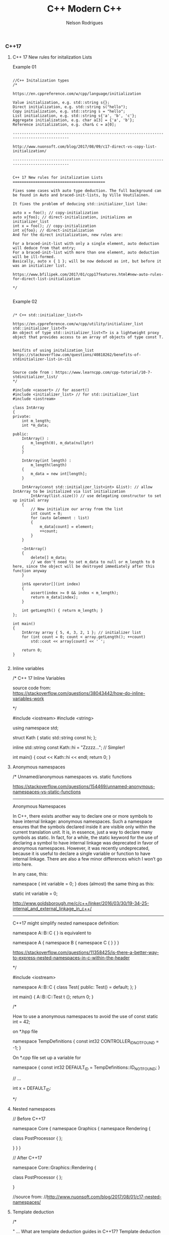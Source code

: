 #+TITLE: C++ Modern C++
#+AUTHOR: Nelson Rodrigues
#+Toc: headlines 5


*** C++17

**** C++ 17 New rules for initalization Lists

Example 01


#+BEGIN_SRC C++

//C++ Initalization types
/*

https://en.cppreference.com/w/cpp/language/initialization

Value initialization, e.g. std::string s{};
Direct initialization, e.g. std::string s("hello");
Copy initialization, e.g. std::string s = "hello";
List initialization, e.g. std::string s{'a', 'b', 'c'};
Aggregate initialization, e.g. char a[3] = {'a', 'b'};
Reference initialization, e.g. char& c = a[0];

--------------------------------------------------------------------------------------------

http://www.nuonsoft.com/blog/2017/08/09/c17-direct-vs-copy-list-initialization/

--------------------------------------------------------------------------------------------


C++ 17 New rules for initalization Lists
=========================================

Fixes some cases with auto type deduction. The full background can be found in Auto and braced-init-lists, by Ville Voutilainen.

It fixes the problem of deducing std::initializer_list like:

auto x = foo(); // copy-initialization
auto x{foo}; // direct-initialization, initializes an initializer_list
int x = foo(); // copy-initialization
int x{foo}; // direct-initialization
And for the direct initialization, new rules are:

For a braced-init-list with only a single element, auto deduction will deduce from that entry;
For a braced-init-list with more than one element, auto deduction will be ill-formed.
Basically, auto x { 1 }; will be now deduced as int, but before it was an initializer list.

https://www.bfilipek.com/2017/01/cpp17features.html#new-auto-rules-for-direct-list-initialization

*/

#+END_SRC


Example 02

#+BEGIN_SRC C++

/* C++ std::initializer_list<T>

https://en.cppreference.com/w/cpp/utility/initializer_list
std::initializer_list<T>
An object of type std::initializer_list<T> is a lightweight proxy object that provides access to an array of objects of type const T.


benifits of using initalization_list
https://stackoverflow.com/questions/40818262/benefits-of-stdinitializer-list-in-c11


Source code from : https://www.learncpp.com/cpp-tutorial/10-7-stdinitializer_list/
*/

#include <cassert> // for assert()
#include <initializer_list> // for std::initializer_list
#include <iostream>
 
class IntArray
{
private:
	int m_length;
	int *m_data;
 
public:
	IntArray() :
		m_length(0), m_data(nullptr)
	{
	}
 
	IntArray(int length) :
		m_length(length)
	{
		m_data = new int[length];
	}
 
	IntArray(const std::initializer_list<int> &list): // allow IntArray to be initialized via list initialization
		IntArray(list.size()) // use delegating constructor to set up initial array
	{
		// Now initialize our array from the list
		int count = 0;
		for (auto &element : list)
		{
			m_data[count] = element;
			++count;
		}
	}
 
	~IntArray()
	{
		delete[] m_data;
		// we don't need to set m_data to null or m_length to 0 here, since the object will be destroyed immediately after this function anyway
	}
 
	int& operator[](int index)
	{
		assert(index >= 0 && index < m_length);
		return m_data[index];
	}
 
	int getLength() { return m_length; }
};
 
int main()
{
	IntArray array { 5, 4, 3, 2, 1 }; // initializer list
	for (int count = 0; count < array.getLength(); ++count)
		std::cout << array[count] << ' ';
 
	return 0;
}

#+END_SRC

**** Inline variables

#+BEGIN_EXAMPLE C++

/*  C++ 17 Inline Variables

source code from:
https://stackoverflow.com/questions/38043442/how-do-inline-variables-work

*/

#include <iostream>
#include <string>

using namespace std;

struct Kath
{
	static std::string const hi;
	};

inline std::string const Kath::hi = "Zzzzz...";    // Simpler!
	
int main()
{
	cout << Kath::hi << endl;
	return 0;
}


#+END_EXAMPLE

**** Anonymous namespaces

#+BEGIN_EXAMPLE C++
/*  Unnamed/anonymous namespaces vs. static functions

https://stackoverflow.com/questions/154469/unnamed-anonymous-namespaces-vs-static-functions

--------------------------------------------------------------------------------------------------------

Anonymous Namespaces

In C++, there exists another way to declare one or more symbols to have internal linkage: anonymous namespaces. Such a namespace ensures that the symbols declared inside it are visible only within the current translation unit. It is, in essence, just a way to declare many symbols as static. In fact, for a while, the static keyword for the use of declaring a symbol to have internal linkage was deprecated in favor of anonymous namespaces. However, it was recently undeprecated, because it is useful to declare a single variable or function to have internal linkage. There are also a few minor differences which I won’t go into here.

In any case, this:

namespace { int variable = 0; }
does (almost) the same thing as this:

static int variable = 0;

http://www.goldsborough.me/c/c++/linker/2016/03/30/19-34-25-internal_and_external_linkage_in_c++/

-------------------------------------------------------------------------------------------------------------------
C++17 might simplify nested namespace definition:

namespace A::B::C {
}
is equivalent to

namespace A { namespace B { namespace C {
} } }

https://stackoverflow.com/questions/11358425/is-there-a-better-way-to-express-nested-namespaces-in-c-within-the-header

*/

#include <iostream>
 
namespace A::B::C {
class Test{
public:
	Test() = default;
};
}


int main()
{
	A::B::C::Test t {};
	return 0;
}


/* 

How to use a anonymous namespaces to avoid the use of const static int = 42;

on *.hpp file 

namespace TempDefinitions
{
	const int32 CONTROLLER_ID_NOT_FOUND = -1;
}


On *.cpp file set up a variable for

namespace
{
	const int32 DEFAULT_ID = TempDefinitions::ID_NOT_FOUND;
}


// ...

int x = DEFAULT_ID:

*/

#+END_EXAMPLE

**** Nested namespaces

#+BEGIN_EXAMPLE C++

// Before C++17

namespace Core {
    namespace Graphics {
        namespace Rendering {
 
            class PostProcessor
            {
            };
 
        }
    }
}

// After C++17

namespace Core::Graphics::Rendering {
 
    class PostProcessor
    {
    };
 
}

//source from:
//http://www.nuonsoft.com/blog/2017/08/01/c17-nested-namespaces/

#+END_EXAMPLE

**** Template deduction

#+BEGIN_EXAMPLE C++

/*

" ... What are template deduction guides in C++17?
Template deduction guides are patterns associated with a template class that tell the compiler how to translate a set of parameter (and their types) into template arguments.

The simplest example is that of std::vector and its constructor that takes an iterator pair.

template<typename Iterator>
void func(Iterator first, Iterator last)
{
  vector v(first, last);
}
The compiler needs to figure out what vector<T>’s T type will be. We know what the answer is; T should be typename std::iterator_traits<Iterator>::value_type. But how do we tell the compiler without having to type vector<typename std::iterator_traits<Iterator>::value_type>? ..."

https://isocpp.org/blog/2017/09/quick-q-what-are-template-deduction-guides-in-cpp17

source code from;

Template argument deduction for class templates
Automatic template argument deduction much like how it's done for functions, but now including class constructors.

template <typename T = float>
struct MyContainer {
  T val;
  MyContainer() : val() {}
  MyContainer(T val) : val(val) {}
  // ...
};
MyContainer c1{ 1 }; // OK MyContainer<int>
MyContainer c2; // OK MyContainer<float>

https://github.com/AnthonyCalandra/modern-cpp-features/blob/master/README.md#template-argument-deduction-for-class-templates


https://blog.tartanllama.xyz/deduction-for-class-templates/
http://www.open-std.org/jtc1/sc22/wg21/docs/papers/2016/p0091r3.html
*/


#+END_EXAMPLE

**** initalizer if-statement

#+BEGIN_EXAMPLE C++

/*  C++ initalizer if-statement

It's a good pratice the declarion and the use of varibale shoulbe be the closes as possible

After C++17 we can use initalizer if-statement

\\... 

if (auto r = getGlobalObjectByName(word); !r) r->doSomething;
The semantics are:

if (init-statement; condition) statement
The only difference from the "traditional" if-statement is the init-statement, which initializes a variable in the block scope, similar to for-loops.

\\... 

https://stackoverflow.com/questions/45999057/can-i-write-this-if-statement-with-a-variable-declaration-on-one-line

*/

#include <iostream>

using namespace std;

bool IsVisible () { return true; }

int main()
{
	if( auto b = IsVisible(); true )
	{
		cout << "is visible ... " << b << endl;
	}
	else
	{
		cout << "is not visible ...  "  << b << endl;
	}

	return 0;
}


#+END_EXAMPLE

**** Structure unbinding 

#+BEGIN_EXAMPLE C++

// C++17 - Structure unbinding 
// https://skebanga.github.io/structured-bindings/
#include <iostream>
#include <tuple>
#include <string>
#include <vector>
#include <map>

struct MyTuple {
	int a; 
	std::string b;
	double c;
};

std::map<std::string, int> get_map()
{
    return
	    {
	        { "hello", 1 },
        	{ "world", 2 },
        	{ "it's",  3 },
        	{ "me",    4 },
	    };
}

int main()
{
	
	 auto tuple = std::make_tuple(1,"3",5.23);
	 int a;
	 std::string b; 
	 double c;
	 
	 std::tie ( a, b, c ) = tuple;	     
	 std::cout << a << " - " << b << " - " << c << std::endl;    
	 
	 // Same code with C++17 Syntax
	 
	 auto [d,e,f] = tuple ;	    
	 std::cout << d << " - " << e << " - " << f << std::endl;    
	 
	 //obtain references
	 auto& [g,h,j] = tuple ;     
	 g++;
	 
	 std::cout << g << " - " << h << " - " << j << std::endl;    
	 
	 // with structs    
	 MyTuple tp {10, "my tuple", 102.112};
	 auto [k,l,m] = tp;
	 
	 std::cout << k << " - " << l << " - " << m << std::endl;    
	 
	 MyTuple tp2 {11, "my tuple 2", 5.112};
	 std::vector<MyTuple> v {tp, tp2};
	 
	 for (const auto& [a, b, c] : v )
	 {
		 std::cout << a << " - " << b  << std::endl;    
	 }
	 
	 for (auto&& [ k, v ] : get_map())
	 {
		std::cout << "k=" << k << " v=" << v << '\n';
	 }
	 
	 return 0;	     
}


#+END_EXAMPLE

**** string_view

#+BEGIN_EXAMPLE C++

/*  C++ std::string_view

A wrapper/view from a tradiciona std::string.

source code from: https://skebanga.github.io/string-view/


"... C++17 makes it easy by introducing a new type called std::string_view. From now on, if you are writing a function that accepts a string,
use an std::string_view as parameter type. No need to use an std::string_view reference. A string_view is very cheap to copy, so it’s
perfectly fine to pass by value. Basically, a string_view just contains a pointer to a string, and its length. A string_view parameter
accepts any kind of string, such as a C++ std::string, a C-style const char* string, and a string literal, all without any copying involved! ..."

http://www.nuonsoft.com/blog/2018/06/06/c17-stdstring_view/

*/

#include <iostream>
#include <string_view>

using namespace std;

void* operator new(std::size_t n)
{
    	std::cout << "[allocating " << n << " bytes]\n";
    	return malloc(n);
}

bool compare(const std::string& s1, const std::string& s2)
{
    	if (s1 == s2)
    	    return true;
    	std::cout << '\"' << s1 << "\" does not match \"" << s2 << "\"\n";
    	return false;
}

bool compare_v2(std::string_view s1, std::string_view s2)
{
    	if (s1 == s2)
    	    return true;
    	std::cout << '\"' << s1 << "\" does not match \"" << s2 << "\"\n";
    	return false;
}


void processString(string_view myString)
{
   	 cout << myString; if (myString.size() >= 4)
   	 {
   	     cout << "   (Substring: " << myString.substr(2, 2) << ")";
   	 }
   	 cout << endl;
}

int main()
{
    	string str = "this is my input string";

	compare(str, "this is the first test string");
    	compare(str, "this is the second test string");
    	compare(str, "this is the third test string");
	
	cout << "-------------------------------------------" << endl;
	
	compare_v2(str, "this is the first test string");
    	compare_v2(str, "this is the second test string");
    	compare_v2(str, "this is the third test string");
	
	cout << "-------------------------------------------" << endl;
	
	string myString1 = "Hello";
    	const char* myString2 = "C++";
    	processString(myString1);  // C++ string
    	processString(myString2);  // C-style string
    	processString("World!");   // String literal

    	return 0;
}


#+END_EXAMPLE

**** FileSystem

#+BEGIN_EXAMPLE
/*  C++ 17 FileSystem

compiler flags: -lstdc++fs

source code from:
http://www.modernescpp.com/index.php/c-17-more-details-about-the-library

*/

#include <fstream>
#include <iostream>
#include <string>
#include <filesystem>

using namespace std;
namespace fs = std::filesystem;


int main()
{
	std::cout << "Current path: " << fs::current_path() << std::endl;
	std::string dir= "sandbox/a/b";
	fs::create_directories(dir);
	std::ofstream("sandbox/file1.txt");
	fs::path symPath= fs::current_path() /=  "sandbox";
	symPath /= "syma";
	fs::create_symlink("a", "symPath");
	 	
	std::cout << "fs::is_directory(dir): " << fs::is_directory(dir) << std::endl;
	std::cout << "fs::exists(symPath): "  << fs::exists(symPath) << std::endl;
	std::cout << "fs::symlink(symPath): " << fs::is_symlink(symPath) << std::endl;
	 	
	for(auto& p: fs::recursive_directory_iterator("sandbox"))
	{
		std::cout << p.path() << std::endl;
	}
	 
	
	return 0;
}

#+END_EXAMPLE

**** Parallel Algorithms

/* C++17 in details: Parallel Algorithms

Supported Algorithm
-------------------
check list here
http://www.modernescpp.com/index.php/parallel-algorithm-of-the-standard-template-library

Execution policies
-------------------
The execution policy parameter will tell the algorithm how it should be executed. We have the following options:

sequenced_policy - is an execution policy type used as a unique type to disambiguate parallel algorithm overloading and require that a parallel algorithm’s execution may not be parallelized. 
the corresponding global object is std::execution::seq
parallel_policy - is an execution policy type used as a unique type to disambiguate parallel algorithm overloading and indicate that a parallel algorithm’s execution may be parallelized. 
the corresponding global object is std::execution::par
parallel_unsequenced_policy - is an execution policy type used as a unique type to disambiguate parallel algorithm overloading and indicate that a parallel algorithm’s execution may be parallelized and vectorized. 
the corresponding global object is std::execution::par_unseq

text extracted from : https://www.bfilipek.com/2017/08/cpp17-details-parallel.html
source code based from : https://stackoverflow.com/questions/21516575/fill-a-vector-with-random-numbers-c

*/

#+BEGIN_SRC C++

#include <iostream>
#include <functional>
#include <algorithm>
#include <random>
#include <execution>

using namespace std;

void print(const vector<int>& vec)
{
	for( auto& i: vec)
	{
		cout << i << " ";
	}
	cout << endl;
}

int main()
{
	random_device rnd_device;
	mt19937 mersenne_engine {rnd_device()};
	uniform_int_distribution <int> dist {1, 52};
	
	auto gen = [&dist, &mersenne_engine](){ return dist(mersenne_engine);};
	
	vector<int> vec(100);
	std::generate(begin(vec), end(vec), gen);
	print(vec);
	
	cout << "standard sort" << endl;
	std::sort(vec.begin(), vec.end());
	print(vec);
	
	std::shuffle(begin(vec), end(vec), mersenne_engine);
	
	cout << "Sequential sort" << endl;
	std::sort(std::execution::seq, vec.begin(), vec.end());
	print(vec);
	
	std::shuffle(begin(vec), end(vec), mersenne_engine);	
	cout << "Permiting parallel execution sort" << endl;
	std::sort(std::execution::par, vec.begin(), vec.end());
	print(vec);
	
	std::shuffle(begin(vec), end(vec), mersenne_engine);	
	cout << "Permiting parallel and vectorization execution sort" << endl;
	std::sort(std::execution::par_unseq, vec.begin(), vec.end());
	print(vec);
	
	return 0;
}

#+END_SRC

*** Lambdas 

[[https://github.com/NelsonBilber/cpp.lambdas][Source Code]]

**** lambda recursive

#+BEGIN_EXAMPLE C++
/*  C++ Recursive lambdas

" ... You can store it in a variable and reference that variable (although you cannot declare the type of that variable
as auto, you would have to use an std::function object instead) ... "

Source code from : 
https://stackoverflow.com/questions/14531993/can-lambda-functions-be-recursive/14532044
http://cpptruths.blogspot.com/2013/10/creating-recursive-lambdas-and.html
http://www.riptutorial.com/cplusplus/example/8508/recursive-lambdas

*/



/*

Side Note:

*this vs this in C++
====================

this is a pointer, and *this is a dereferenced pointer.

If you had a function that returned this, it would be a pointer to the current object, while a function that returned *this would be a "clone" of the current object, allocated on the stack -- unless you have specified the return type of the method to return a reference.

https://stackoverflow.com/questions/2750316/this-vs-this-in-c#2750322

*/

#include <iostream>
#include <functional>

using namespace std;

std::function<int(int)> create() {
	int foo = 20;
	std::function<int(int)> f = [=](int n) mutable {
         std::function<int(int)> recurse = [&](int n) { 
            	foo = 10;
            	return (n<=2)? 1 : recurse(n-1) + recurse(n-2); 
         	};  
			return recurse(n);
	};  
  	return f;
}

template < class F >
struct y_combinator {
	F f;
	// forward operator()
	template <class... Args>
	decltype(auto) operator()(Args&&... args) const {
        	return f(*this, std::forward<Args>(args)...);
    }
};

//helper functions for deduce thr type of th lamnda
template < class F >
y_combinator< std::decay_t <F>> make_y_combinator (F&& f){
	return {std::forward<F>(f)};
};
	
int main()
{
	std::function<int (int)> factorial = [&] (int i) 
	{ 
		return (i == 1) ? 1 : i * factorial(i - 1); 
	};
	
	//ERROR
	//When the function ends, so does the fib object and consequently, the reference inside the closure becomes invalid
	std::function<int(int)> fib = [&fib](int n)
  	{
		return (n <= 2)? 1 : fib(n-1) + fib(n-2);
  	};
	
	cout << factorial(5) << endl;
	cout << fib(10) << endl;	
	auto a = create();
	cout << a(10) << endl;
	
	auto gcd = make_y_combinator(
		[](auto&& gcd, int a, int b){
			return b == 0 ? a : gcd(b, a%b);
  		}
	);
	
	
	return 0;
}

#+END_EXAMPLE

**** lambda capture *this (C++17)

#+BEGIN_EXAMPLE C++

// c++ lambda capture this by value

// https://stackoverflow.com/questions/33575563/c-lambda-capture-this-vs-capture-by-reference

// source code from: 
// https://crascit.com/2015/03/01/lambdas-for-lunch/

/*

struct S { void f(int i); };  

void S::f(int i) {  
    [&, i]{};      // OK  
    [&, &i]{};     // ERROR: i preceded by & when & is the default  
    [=, this]{};   // ERROR: this when = is the default  
    [=, *this]{ }; // OK: captures this by value. See below.
    [i, i]{};      // ERROR: i repeated  
}

"... he this pointer may be captured by value by specifying *this in the capture clause. Capture by value means that the entire closure, which is the anonymous function object that encapulates the lambda expression, is copied to every call site where the lambda is invoked. Capture by value is useful when the lambda will execute in parallel or asynchronous operations, especially on certain hardware architectures such as NUMA...."

https://docs.microsoft.com/en-us/cpp/cpp/lambda-expressions-in-cpp?view=vs-2017
  
*/

#include <iostream>
#include <vector>
#include <algorithm>

using namespace std;

class Foo
{
    	int x;
public:
    	Foo() : x(10) {}

	/*
	Capturing the this pointer is particularly convenient and 
	lambdas often make use of this capability. Note that capturing 
	this by reference doesn’t really make sense (you can’t change 
	its value), so it should always appear in a capture statement 
	as capturing by value.

	[this] - captures by value, same result as [=]

	*/
	void bar()
    	{
       		 // Increment x every time we are called
        	auto lam = [this](){ return ++x; };
        	std::cout <<"lam () => " <<lam() << std::endl;
    	}
};

int main()
{
	// [captures] (parameters) -> returnType {body}
	auto fun = [](double t){ return t*t;};
	cout << "square(5) = " << fun(5) << endl;
	
	vector<int> v {23, -5, -2 , 16, 20};
	auto c = count_if(v.begin(), v.end(), 
			     [](int i){ return i == ((i/5)*			     
	cout << c << endl;
	
	int x = 5;	
	auto copyLambda = [x](){ return x; };
	auto refLambda	 = [&x](){ return x; };
	
	std::cout << copyLambda() << std::endl;
	std::cout << refLambda()  << std::endl;
	x = 7;
	std::cout << copyLambda() << std::endl;
	std::cout << refLambda()  << std::endl;
	
	Foo foo;
	foo.bar(); // Outputs 11
	foo.bar(); // Outputs 12
	
	int mm = 5;	
	auto inc = [&mm](){ return ++mm;};	
	cout << "inc() = "<< inc() << endl; 
 }



#+END_EXAMPLE

**** using lambdas as callbacks

#+BEGIN_EXAMPLE C++

/*  C++ 17 lambdas and callbacks

https://gist.github.com/4poc/3155832
http://bannalia.blogspot.com/2016/07/passing-capturing-c-lambda-functions-as.html
https://embeddedartistry.com/blog/2017/1/26/c11-improving-your-callback-game

# this blog has a complex example "Type safe callbacks (full example, supports capturing lambdas)"
http://meh.schizofreni.co/programming/magic/2013/01/23/function-pointer-from-lambda.html

# functors in c++
https://stackoverflow.com/questions/356950/what-are-c-functors-and-their-uses

# function pointers in C
https://www.geeksforgeeks.org/function-pointer-in-c/

*/

#include <iostream>
#include <vector>
#include <functional>

//mix old C code just for concept proof
#include <stdio.h>

using namespace std;

//class with callbacks
class WorkingClass
{
public:
	typedef const std::function<void(int)> handler_t;
	
	void AddHandler(handler_t& h)
	{
		handlerList.push_back(&h);
	}
	
	void DoStuff()
	{
		for(auto& handler: handlerList)
		{
			(*handler)(42);
			(*handler)(23);
		}
	}
	
private:
	std::vector<handler_t*> handlerList;
	
};

//using legacy coe
void do_something( void(*callback)(void*), void* callback_arg)
{
	callback(callback_arg);
}

//tradicional functor in c++ (overload operator() )
//used for: e.g.:function with state
struct AddF
{
	AddF(int x): x(x) {}
	int operator()(int y) const { return x + y; }
private:
	int x; 
};


/* tradicional functors in Plain C */
void fun(int a)
{
	printf("value %d", a);
}

int main()
{
	/* Exercise 01 */
	WorkingClass wc;
	wc.AddHandler([&](int num){ cout << "A: " << num << endl; } );
	wc.AddHandler([&](int num){ cout << "B: " << num << endl; } );
	wc.DoStuff();			  
	
	/* Exercise 02 */
	int num_callbacks = 0;
	auto callback =[&](){
		std::cout << "callback called " << ++num_callbacks << " times \n";
	};
	
	auto thunk = [](void* arg){
		(*static_cast<decltype(callback)*>(arg))();
	};
	
	do_something(thunk, &callback);
	
	/* Exercise 03 */
	auto lambda = [](int a, float b) {
		std::cout << "a: " << a << std::endl;
		std::cout << "b: " << b << std::endl;
	};
	//function being a raw pointer
	auto function = static_cast<void(*)(int, float)>(lambda);
	function(1, 2.13);
	//function begin a std::function
	auto function2 = static_cast<std::function<void(int, float)>>(lambda);
	function2(1, 2.13);


	
	// C++ tradicional functors
	AddF ff(3);
	int fff = ff(7);
	std::cout  << fff << std::endl;


	
	// C tradiciona function pointer	
	// return type( *name of var )(args01,args02, ...)	
	void(*fun_ptr)(int) = &fun;
	/* The above line is equivalent of following two 
	void (*fun_ptr)(int); 
	fun_ptr = &fun;*/
	(*fun_ptr)(10); // de-referencing a function pointer and add variables
	
	return 0;
}

#+END_EXAMPLE


*** mutable

#+BEGIN_EXAMPLE C++

/*  C++ mutable keyword

Mutable keyword can be used for change a value using a const function

source: https://stackoverflow.com/questions/105014/does-the-mutable-keyword-have-any-purpose-other-than-allowing-the-variable-to

*/

#include <iostream>

using namespace std;

class Test
{
public:
	Test() = default;
	
	//silly method just for demonstration prospose
	void increment() const {
		Id++;
	}
	
	inline int get() const {
		return Id++;
	}
	
private:
	mutable unsigned int Id = 0;
};

int main()
{
	Test tt = {};
	tt.increment();
	cout << tt.get() << endl;
	
	//capture by value
	int x = 1;
	auto f = [=]() mutable { x = 42; };
	f();
	cout << x <<  " - " <<  endl;
	
	return 0;
}


#+END_EXAMPLE


*** Concepts

[[https://github.com/NelsonBilber/cpp.lambdas][Source Code]]


*** Monads 

[[https://github.com/NelsonBilber/cpp.monads][Source Code]]


*** Variadic Templates 

#+BEGIN_EXAMPLE C++

/*
 
 Example from: Modern C++ programming cookbook
 */


#include <iostream>
#include <string>
#include <algorithm>
#include <vector>

using namespace std;

template < typename ... Ts > 
auto sum (Ts ... ts)
{
    return (ts + ...);
}

template< typename R, typename ... Ts>
auto matches( const R& range, Ts ... ts)
{
    return (std::count(std::begin(range), std::end(range), ts) + ... );
}

template <typename T, typename ... Ts>
bool within(T  min, T max, Ts ... ts)
{
    return ((min <= ts && ts <= max) && ...);
}

template<typename T, typename ... Ts>
void collapse_vectors(std::vector<T> &vec, Ts ... ts)
{
    (vec.push_back(ts), ...);
}

template <typename T>
void printline(T t) 
{
     cout << t ; 
}


int main ()
{
    int the_sum { sum (1, 2, 3, 4, 5)};
    cout << "Sum: " << the_sum << endl;
  
    string a {"Hello"};
    string b {" World "};
    cout << sum ( a, b ) << endl;
  
    vector<int> v { 1,2,3,4,5}; 
    cout << "Nr. of finds = " << matches(v, 2,5) << endl;


    cout << "is between = " << within(10, 20, 12, 15) << endl;
    cout << "is between = " << within(10, 20, 45, 55) << endl;

    std::vector<int> vv {1,2,3};    
    collapse_vectors( vv, 5,6,8);
    for_each(vv.begin(), vv.end(), printline<int>);
}

#+END_EXAMPLE

Another example: [[https://github.com/NelsonBilber/cpp.variadic.templates][Source Code]]


*** Move semantics 
	
[[https://github.com/NelsonBilber/cpp.movesemantics][Source Code]]


*** Features by standard

[[https://github.com/AnthonyCalandra/modern-cpp-features/blob/master/CPP11.md][C++11]] [[https://github.com/AnthonyCalandra/modern-cpp-features/blob/master/CPP14.md][C++14]] [[https://github.com/AnthonyCalandra/modern-cpp-features/blob/master/CPP17.md][C++17]]

